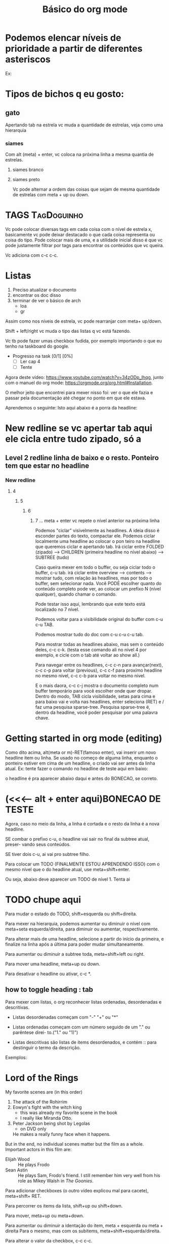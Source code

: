 #+TITLE: Básico do org mode

* Podemos elencar níveis de prioridade a partir de diferentes asteriscos

Ex:

* Tipos de bichos q eu gosto:

** gato
Apertando tab na estrela vc muda a quantidade de
estrelas, veja como uma hierarquia

*** siames
Com alt (meta) + enter, vc coloca na próxima linha
a mesma quantia de estrelas. 

**** siames branco

**** siames preto

Vc pode alternar a ordem das coisas que sejam
de mesma quantidade de estrelas com meta + up ou down.

* TAGS                                                          :TagDoguinho:


Vc pode colocar diversas tags em cada coisa com o nível
de estrela x, basicamente vc pode deixar destacado
o que cada coisa representa ou coisa do tipo. Pode
colocar mais de uma, e a utilidade inicial disso
é que vc pode justamente filtrar por tags para
encontrar os conteúdos que vc queira.

Vc adiciona com c-c c-c.

* Listas

1) Preciso atualizar o documento
2) encontrar os doc disso
3) terminar de ver o básico de arch
   - loa
   - gr

Assim como nos níveis de estrela, vc pode rearranjar
com meta+ up/down. 
  
Shift + left/right vc muda o tipo das listas q vc está fazendo.

Vc tb pode fazer umas checkbox fudida, por exemplo importando o que eu
tenho na taskboard do google.

- Progresso na task [0/1] [0%]
  - [ ]Ler cap 4
  - [ ] Tente

Agora deste vídeo: https://www.youtube.com/watch?v=34zODp_lhqg, junto com o
manuel do org mode: https://orgmode.org/org.html#Installation. 


O melhor jeito que encontrei para mexer nisso foi: ver o que ele fazia e passar
pela documentação até chegar no ponto em que ele estava.

Aprendemos o seguinte:
Isto aqui abaixo é a porra da headline:

* New redline   se vc apertar tab aqui ele cicla entre tudo zipado, só a 
** Level 2 redline  linha de baixo e o resto. Ponteiro tem que estar no headline
*** New redline
**** 4
***** 5
****** 6
******* 7 ... meta + enter vc repete o nível anterior na próxima linha

Podemos "ciclar" visivelmente as headlines. A ideia disso é esconder partes
do texto, compactar ele. Podemos ciclar localmente uma headline ao colocar o pon
teiro na headline que queremos ciclar e apertando tab. Irá ciclar entre FOLDED
(zipado) ----> CHILDREN (primeira headline no nível abaixo) ----> SUBTREE (tudo)


Caso queira mexer em todo o buffer, ou seja ciclar todo o buffer,  c-u tab.
irá ciclar entre overview ---> contents ----> mostrar tudo, com relação às
headlines, mas por todo o buffer, sem selecionar nada. Você PODE escolher quanto
do conteúdo completo pode ver, ao colocar um prefixo N (nível qualquer),  quando
chamar o comando.

Pode testar isso aqui, lembrando que este texto está localizado no 7 nível. 

Podemos voltar para a visibilidade original do buffer com c-u c-u TAB.

Podemos mostrar tudo do doc com c-u c-u c-u tab.

Para mostrar todas as headlines abaixo, mas sem o conteúdo deles, c-c c-k.
(testa esse comando ali no nível 4 por exemplo, e cicle com o tab até voltar
ao show all.)

Para navegar entre os headlines, c-c c-n para avançar(next), c-c c-p para voltar
(previous), c-c c-f para proxímo headline no mesmo nível, c-c c-b para voltar
no mesmo nível.


E o mais daora, c-c c-j mostra o documento completo num buffer temporário para
você escolher onde quer dropar. Dentro do modo, TAB cicla visibilidade,
setas para cima e para baixo vai e volta nas headlines, enter seleciona (RET)
e / faz uma pesquisa sparse-tree. Pesquisa sparse-tree é, dentro da headline,
você poder pesquisar por uma palavra chave. 



* Getting started in org mode (editing)

Como dito acima, alt(meta or m)-RET(famoso enter), vai inserir um novo headline
item ou linha. Se usado no começo de alguma linha, enquanto o ponteiro estiver
em cima de um headline, o criado vai ser antes da linha atual. Ex: tente fazer
o comando no headline de teste aqui em baixo:

o headline é pra aparecer abaixo daqui e antes do BONECAO, se correto.

* (<<<----- alt + enter aqui)BONECAO DE TESTE


Agora, caso no meio da linha, a linha é cortada e o resto da linha é a nova
headline. 

SE combar o prefixo c-u, o headline vai sair no final da subtree atual, preser-
vando seus conteúdos.

SE tiver dois c-u, ai vai pro subtree filho.

Para colocar um TODO (FINALMENTE ESTOU APRENDENDO ISSO) com o mesmo nível que o
do headline atual, use meta+shift+enter.

Ou seja, abaixo deve aparecer um TODO  de nível 1. Tenta ai

* TODO chupe aqui

Para mudar o estado do TODO, shift+esquerda ou shift+direita.

Para mexer na hierarquia, podemos aumentar ou diminuir o nível com meta+seta
esquerda/direita, para diminuir ou aumentar, respectivamente.

Para alterar mais de uma headline, selecione a partir do início da primeira,
e finalize na linha após a última para poder mudar simultaneamente.

Para aumentar ou diminuir a subtree toda, meta+shift+left ou right.

Para mover uma headline, meta+up ou down.

Para desativar o headline ou ativar, c-c *.



** how to toggle heading : tab


Para mexer com listas, o org reconhecer listas ordenadas, desordenadas
e descritivas.

 - Listas desordenadas começam com "-" "+" ou "*"

 - Listas ordenadas começam com um número seguido de um "." ou parêntese direi-
   to.("1." ou "1)")

 - Listas descritivas são listas de items desordenados, e contém :: para
   destinguir o termo da descrição.


Exemplos:
* Lord of the Rings
My favorite scenes are (in this order)
1. The attack of the Rohirrim
2. Eowyn's fight with the witch king
   + this was already my favorite scene in the book
   + I really like Miranda Otto.
3. Peter Jackson being shot by Legolas
   - on DVD only
   He makes a really funny face when it happens.
But in the end, no individual scenes matter but the film as a whole.
Important actors in this film are:
- Elijah Wood :: He plays Frodo
- Sean Astin :: He plays Sam, Frodo's friend.  I still remember him
     very well from his role as Mikey Walsh in /The Goonies/.


Para adicionar checkboxes (o outro vídeo explicou mal para cacete), meta+shift+
RET.

Para percorrer os items da lista, shift+up ou shift+down.

Para mover, meta+up ou meta+down.

Para aumentar ou diminuir a identação do item, meta + esquerda ou meta + direita
Para o mesmo, mas com os subitems, meta+shift+esquerda/direita.

Para alterar o valor da checkbox, c-c c-c. 

- [ ] V1
- [ ] V2
- [X] V4
- [ ] V3

O mano do vídeo usa DOOM EMACS, então comandos de LÁ USAM VIM. PAREI EM 13:27. 
